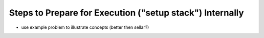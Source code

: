 
Steps to Prepare for Execution ("setup stack") Internally
----------------------------------------------------------

- use example problem to illustrate concepts (better then sellar?)
